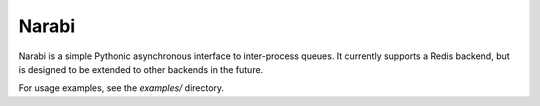 Narabi
======

Narabi is a simple Pythonic asynchronous interface to inter-process queues.
It currently supports a Redis backend, but is designed to be extended to other
backends in the future.

For usage examples, see the `examples/` directory.
